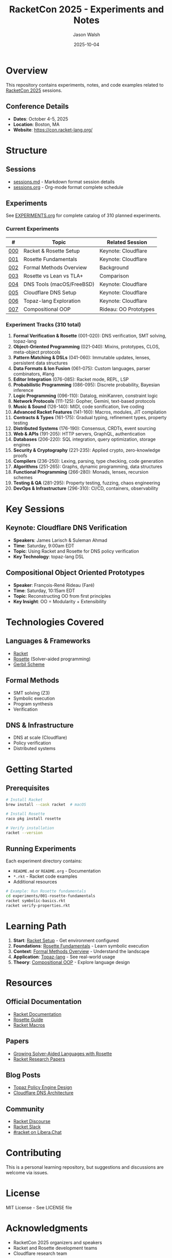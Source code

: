 #+TITLE: RacketCon 2025 - Experiments and Notes
#+AUTHOR: Jason Walsh
#+DATE: 2025-10-04
#+STARTUP: overview

[[https://github.com/jwalsh/racketcon-2025][https://img.shields.io/badge/RacketCon-2025-blue.svg]]
[[https://github.com/jwalsh/racketcon-2025/blob/main/LICENSE][https://img.shields.io/badge/License-MIT-green.svg]]
[[https://racket-lang.org/][https://img.shields.io/badge/Made%20with-Racket-red.svg]]
[[https://docs.racket-lang.org/rosette-guide/][https://img.shields.io/badge/Rosette-Verification-orange.svg]]
[[https://github.com/jwalsh/racketcon-2025/tree/main/experiments][https://img.shields.io/badge/Experiments-310-purple.svg]]

* Overview

This repository contains experiments, notes, and code examples related to [[https://con.racket-lang.org/][RacketCon 2025]] sessions.

** Conference Details
- *Dates*: October 4-5, 2025
- *Location*: Boston, MA
- *Website*: https://con.racket-lang.org/

* Structure

** Sessions
- [[file:sessions.md][sessions.md]] - Markdown format session details
- [[file:sessions.org][sessions.org]] - Org-mode format complete schedule

** Experiments

See [[file:EXPERIMENTS.org][EXPERIMENTS.org]] for complete catalog of 310 planned experiments.

*** Current Experiments

| # | Topic | Related Session |
|---+-------+-----------------|
| [[file:experiments/000-racket-setup/][000]] | Racket & Rosette Setup | Keynote: Cloudflare |
| [[file:experiments/001-rosette-fundamentals/][001]] | Rosette Fundamentals | Keynote: Cloudflare |
| [[file:experiments/002-formal-methods-overview/][002]] | Formal Methods Overview | Background |
| [[file:experiments/003-rosette-vs-lean-tla/][003]] | Rosette vs Lean vs TLA+ | Comparison |
| [[file:experiments/004-dns-tools-macos-freebsd/][004]] | DNS Tools (macOS/FreeBSD) | Keynote: Cloudflare |
| [[file:experiments/005-cloudflare-dns-setup/][005]] | Cloudflare DNS Setup | Keynote: Cloudflare |
| [[file:experiments/006-topaz-lang-exploration/][006]] | Topaz-lang Exploration | Keynote: Cloudflare |
| [[file:experiments/007-compositional-oop/][007]] | Compositional OOP | Rideau: OO Prototypes |

*** Experiment Tracks (310 total)

1. *Formal Verification & Rosette* (001-020): DNS verification, SMT solving, topaz-lang
2. *Object-Oriented Programming* (021-040): Mixins, prototypes, CLOS, meta-object protocols
3. *Pattern Matching & DSLs* (041-060): Immutable updates, lenses, persistent data structures
4. *Data Formats & Ion Fusion* (061-075): Custom languages, parser combinators, #lang
5. *Editor Integration* (076-085): Racket mode, REPL, LSP
6. *Probabilistic Programming* (086-095): Discrete probability, Bayesian inference
7. *Logic Programming* (096-110): Datalog, miniKanren, constraint logic
8. *Network Protocols* (111-125): Gopher, Gemini, text-based protocols
9. *Music & Sound* (126-140): MIDI, code sonification, live coding
10. *Advanced Racket Features* (141-160): Macros, modules, JIT compilation
11. *Contracts & Types* (161-175): Gradual typing, refinement types, property testing
12. *Distributed Systems* (176-190): Consensus, CRDTs, event sourcing
13. *Web & APIs* (191-205): HTTP servers, GraphQL, authentication
14. *Databases* (206-220): SQL integration, query optimization, storage engines
15. *Security & Cryptography* (221-235): Applied crypto, zero-knowledge proofs
16. *Compilers* (236-250): Lexing, parsing, type checking, code generation
17. *Algorithms* (251-265): Graphs, dynamic programming, data structures
18. *Functional Programming* (266-280): Monads, lenses, recursion schemes
19. *Testing & QA* (281-295): Property testing, fuzzing, chaos engineering
20. *DevOps & Infrastructure* (296-310): CI/CD, containers, observability

* Key Sessions

** Keynote: Cloudflare DNS Verification
- *Speakers*: James Larisch & Suleman Ahmad
- *Time*: Saturday, 9:00am EDT
- *Topic*: Using Racket and Rosette for DNS policy verification
- *Key Technology*: topaz-lang DSL

** Compositional Object Oriented Prototypes
- *Speaker*: François-René Rideau (Faré)
- *Time*: Saturday, 10:15am EDT
- *Topic*: Reconstructing OO from first principles
- *Key Insight*: OO = Modularity + Extensibility

* Technologies Covered

** Languages & Frameworks
- [[https://racket-lang.org/][Racket]]
- [[https://docs.racket-lang.org/rosette-guide/][Rosette]] (Solver-aided programming)
- [[https://cons.io/][Gerbil Scheme]]

** Formal Methods
- SMT solving (Z3)
- Symbolic execution
- Program synthesis
- Verification

** DNS & Infrastructure
- DNS at scale (Cloudflare)
- Policy verification
- Distributed systems

* Getting Started

** Prerequisites

#+begin_src bash
# Install Racket
brew install --cask racket  # macOS

# Install Rosette
raco pkg install rosette

# Verify installation
racket --version
#+end_src

** Running Experiments

Each experiment directory contains:
- ~README.md~ or ~README.org~ - Documentation
- ~*.rkt~ - Racket code examples
- Additional resources

#+begin_src bash
# Example: Run Rosette fundamentals
cd experiments/001-rosette-fundamentals
racket symbolic-basics.rkt
racket verify-properties.rkt
#+end_src

* Learning Path

1. *Start*: [[file:experiments/000-racket-setup/][Racket Setup]] - Get environment configured
2. *Foundations*: [[file:experiments/001-rosette-fundamentals/][Rosette Fundamentals]] - Learn symbolic execution
3. *Context*: [[file:experiments/002-formal-methods-overview/][Formal Methods Overview]] - Understand the landscape
4. *Application*: [[file:experiments/006-topaz-lang-exploration/][Topaz-lang]] - See real-world usage
5. *Theory*: [[file:experiments/007-compositional-oop/][Compositional OOP]] - Explore language design

* Resources

** Official Documentation
- [[https://docs.racket-lang.org/][Racket Documentation]]
- [[https://docs.racket-lang.org/rosette-guide/][Rosette Guide]]
- [[https://docs.racket-lang.org/guide/macros.html][Racket Macros]]

** Papers
- [[https://homes.cs.washington.edu/~emina/pubs/rosette.onward13.pdf][Growing Solver-Aided Languages with Rosette]]
- [[https://www2.ccs.neu.edu/racket/pubs/][Racket Research Papers]]

** Blog Posts
- [[https://blog.cloudflare.com/topaz-policy-engine-design/][Topaz Policy Engine Design]]
- [[https://blog.cloudflare.com/dns-architecture/][Cloudflare DNS Architecture]]

** Community
- [[https://racket.discourse.group/][Racket Discourse]]
- [[https://racket.slack.com/][Racket Slack]]
- [[irc://irc.libera.chat/#racket][#racket on Libera.Chat]]

* Contributing

This is a personal learning repository, but suggestions and discussions are welcome via issues.

* License

MIT License - See LICENSE file

* Acknowledgments

- RacketCon 2025 organizers and speakers
- Racket and Rosette development teams
- Cloudflare research team
